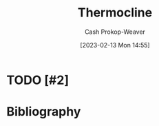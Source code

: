 :PROPERTIES:
:ID:       aff17b81-0252-4f61-8195-3a83d8e5e0c3
:LAST_MODIFIED: [2023-09-05 Tue 20:17]
:ROAM_REFS: [cite:@Thermocline2023]
:END:
#+title: Thermocline
#+hugo_custom_front_matter: :slug "aff17b81-0252-4f61-8195-3a83d8e5e0c3"
#+author: Cash Prokop-Weaver
#+date: [2023-02-13 Mon 14:55]
#+filetags: :hastodo:concept:
* TODO [#2]
* TODO [#2] Flashcards :noexport:
* Bibliography
#+print_bibliography:
